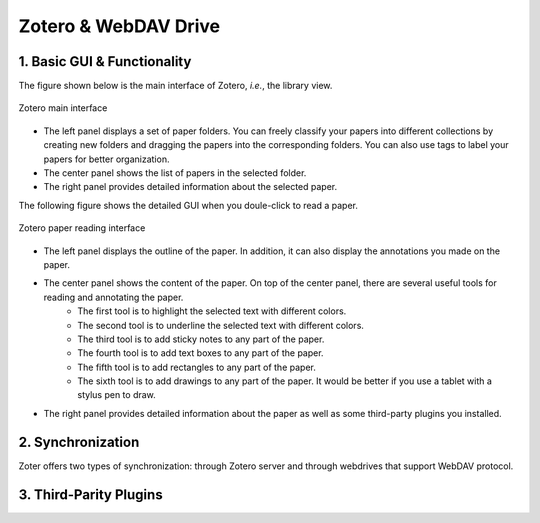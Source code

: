 Zotero & WebDAV Drive
================================

1. Basic GUI & Functionality
--------------------------

The figure shown below is the main interface of Zotero, *i.e.*, the library view. 

.. figure:: ../../assets/research/zotero/main_GUI.png
    :width: 100%
    :align: center
    :alt: Zotero main interface

    Zotero main interface

* The left panel displays a set of paper folders. You can freely classify your papers into different collections by creating new folders and dragging the papers into the corresponding folders. You can also use tags to label your papers for better organization.
* The center panel shows the list of papers in the selected folder.
* The right panel provides detailed information about the selected paper.


The following figure shows the detailed GUI when you doule-click to read a paper.

.. figure:: ../../assets/research/zotero/paper_GUI.png
    :width: 100%
    :align: center
    :alt: Zotero paper reading interface

    Zotero paper reading interface

* The left panel displays the outline of the paper. In addition, it can also display the annotations you made on the paper.
* The center panel shows the content of the paper. On top of the center panel, there are several useful tools for reading and annotating the paper.
    * The first tool is to highlight the selected text with different colors.
    * The second tool is to underline the selected text with different colors.
    * The third tool is to add sticky notes to any part of the paper.
    * The fourth tool is to add text boxes to any part of the paper.
    * The fifth tool is to add rectangles to any part of the paper.
    * The sixth tool is to add drawings to any part of the paper. It would be better if you use a tablet with a stylus pen to draw.
* The right panel provides detailed information about the paper as well as some third-party plugins you installed.


2. Synchronization
--------------------------

Zoter offers two types of synchronization: through Zotero server and through webdrives that support WebDAV protocol.

3. Third-Parity Plugins
--------------------------